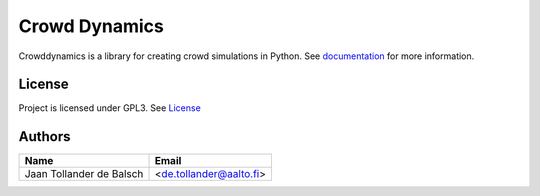 Crowd Dynamics
==============
.. |Build_Status| |Coverage| |Doc_Status| |Gitter| |Version_Status|

Crowddynamics is a library for creating crowd simulations in Python. See documentation_ for more information.


License
-------
Project is licensed under GPL3. See `License <LICENSE.txt>`_


.. _documentation: http://jaantollander.github.io/CrowdDynamics/

..
    .. travis-ci.org
    .. |Build_Status| image::
       :target:

    .. Coveralls.io
    .. |Coverage| image::
       :target:
       :alt: Coverage status

    .. Readthedocs.org
    .. |Doc_Status| image::
       :target:
       :alt: Documentation Status

    .. gitter.im
    .. |Gitter| image::
       :target:
       :alt: Join the chat at

    .. pypi
    .. |Version_Status| image::
       :target:


Authors
-------

.. list-table::
   :header-rows: 1

   * - Name
     - Email
   * - Jaan Tollander de Balsch
     - <de.tollander@aalto.fi>

